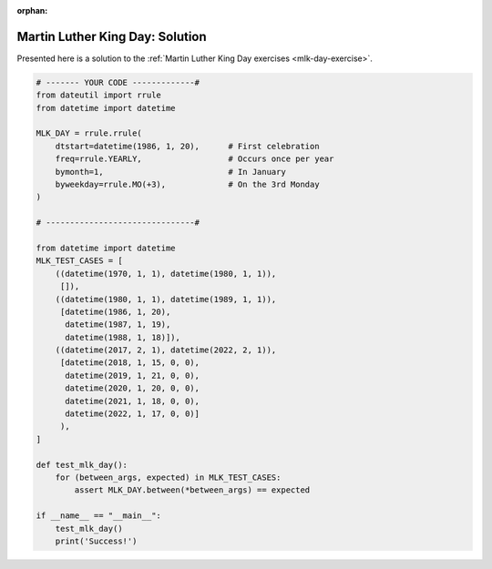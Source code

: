:orphan:

Martin Luther King Day: Solution
================================

Presented here is a solution to the :ref:`Martin Luther King Day exercises <mlk-day-exercise>`.


.. code-block:: python3

    # ------- YOUR CODE -------------#
    from dateutil import rrule
    from datetime import datetime

    MLK_DAY = rrule.rrule(
        dtstart=datetime(1986, 1, 20),      # First celebration
        freq=rrule.YEARLY,                  # Occurs once per year
        bymonth=1,                          # In January
        byweekday=rrule.MO(+3),             # On the 3rd Monday
    )

    # -------------------------------#

    from datetime import datetime
    MLK_TEST_CASES = [
        ((datetime(1970, 1, 1), datetime(1980, 1, 1)),
         []),
        ((datetime(1980, 1, 1), datetime(1989, 1, 1)),
         [datetime(1986, 1, 20),
          datetime(1987, 1, 19),
          datetime(1988, 1, 18)]),
        ((datetime(2017, 2, 1), datetime(2022, 2, 1)),
         [datetime(2018, 1, 15, 0, 0),
          datetime(2019, 1, 21, 0, 0),
          datetime(2020, 1, 20, 0, 0),
          datetime(2021, 1, 18, 0, 0),
          datetime(2022, 1, 17, 0, 0)]
         ),
    ]

    def test_mlk_day():
        for (between_args, expected) in MLK_TEST_CASES:
            assert MLK_DAY.between(*between_args) == expected

    if __name__ == "__main__":
        test_mlk_day()
        print('Success!')

